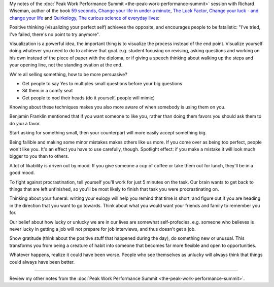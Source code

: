 .. title: How to Change Your Life in 59 Seconds - Richard Wiseman
.. slug: how-to-change-your-life-in-59-seconds-richard-wiseman
.. date: 2016-03-14 06:37:28 UTC+01:00
.. tags: peak work performance summit,growth,richard wiseman,
.. category:
.. link:
.. description:
.. type: text

My notes of the :doc:`Peak Work Performance Summit <the-peak-work-performance-summit>` session with Richard Wiseman, author of the book `59 seconds, Change your life in under a minute <TODO>`_, `The Luck Factor, Change your luck - and change your life <http://www.amazon.com/gp/product/0307474860>`_ and `Quirkology, The curious science of everyday lives <http://www.amazon.com/gp/product/B004QGYF82>`_:

.. TEASER_END

Positive thinking (visualizing your perfect self) achieves the opposite, and encourages people to be fatalistic: "I've tried, I've failed, there's no point to try anymore".

Visualization is a powerful idea, the important thing is to visualize the process instead of the end point. Visualize yourself doing whatever you need to do to achieve that goal. e.g. student focusing on revising, asking questions and working on his own instead of the piece of paper with the diploma, or if giving a speech thinking about walking up the steps and your opening line, not the standing ovation at the end.

We're all selling something, how to be more persuasive?

- Get people to say Yes to multiples small questions before your big questions

- Sit them in a comfy seat

- Get people to nod their heads (do it yourself, people will mimic)

Knowing about these techniques makes you also more aware of when somebody is using them on you.

Benjamin Franklin mentioned that if you want someone to like you, rather than doing them favors you should ask them to do *you* a favor.

Start asking for something small, then your counterpart will more easily accept something big.

Being fallible and making some minor mistakes makes others like us more. If you come over as being too perfect, people won't like you.  It's an effect you have to use carefully, though. Spotlight effect: if you make a mistake it will look much bigger to you than to others.

A lot of likability is driven out by mood. If you give someone a cup of coffee or take them out for lunch, they'll be in a good mood.

To fight against procrastination, tell yourself you'll work for just 5 minutes on the task. Our brain wants to get back to things that are left unfinished, so you'll be most likely to finish that task you were procrastinating on.

Thinking about your funeral: writing your eulogy will help you remind that time is short, and figure out if you are heading in the direction that you want to go towards. Think about what you would want your friends and family to remember you for.

Our belief about how lucky or unlucky we are in our lives are somewhat self-profecies. e.g. someone who believes is never lucky in getting a job will not prepare for job interviews, and thus doesn't get a job.

Show gratitude (think about the positive stuff that happened during the day), do something new or unusual. This transforms you from being a creature of habit into someone that becomes far more flexible and open to opportunities.

Whatever happens, realize it could have been worse. People who see themselves as unlucky will always think that things could always have been better.

--------

Review my other notes from the :doc:`Peak Work Performance Summit <the-peak-work-performance-summit>`.
